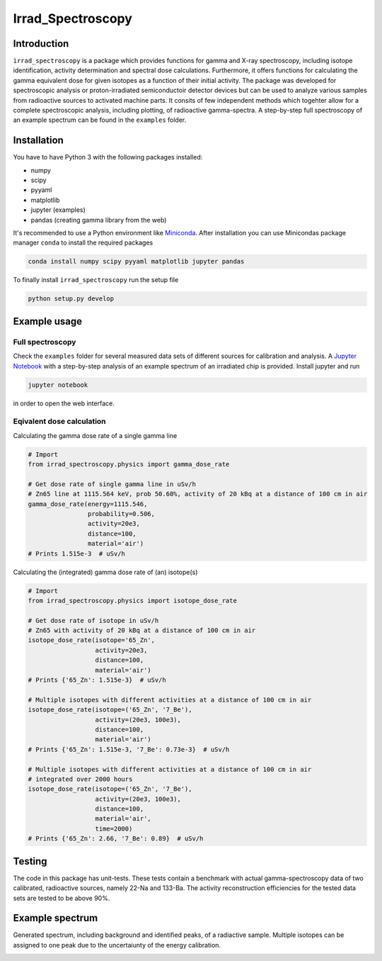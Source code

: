 ==================================
Irrad_Spectroscopy |test-status|
==================================

Introduction
============

``ìrrad_spectroscopy`` is a package which provides functions for gamma and X-ray spectroscopy, including isotope identification, activity determination and spectral dose calculations.
Furthermore, it offers functions for calculating the gamma equivalent dose for given isotopes as a function of their initial activity.
The package was developed for spectroscopic analysis or proton-irradiated semiconductoir detector devices but can be used to analyze various samples
from radioactive sources to activated machine parts. It consits of few independent methods which togehter allow for a complete spectroscopic analysis, including plotting, of
radioactive gamma-spectra. A step-by-step full spectroscopy of an example spectrum can be found in the ``examples`` folder.

Installation
============

You have to have Python 3 with the following packages installed:

- numpy
- scipy
- pyyaml
- matplotlib
- jupyter (examples)
- pandas (creating gamma library from the web)

It's recommended to use a Python environment like `Miniconda <https://conda.io/miniconda.html>`_. After installation you can use Minicondas package manager ``conda`` to install the required packages

.. code-block:: bash

   conda install numpy scipy pyyaml matplotlib jupyter pandas

To finally install ``irrad_spectroscopy`` run the setup file

.. code-block:: bash

   python setup.py develop

Example usage
=============

Full spectroscopy
-----------------

Check the ``examples`` folder for several measured data sets of different sources for calibration and analysis. A `Jupyter Notebook <http://jupyter.org/>`_
with a step-by-step analysis of an example spectrum of an irradiated chip is provided. Install jupyter and run

.. code-block:: bash
   
   jupyter notebook

in order to open the web interface.

Eqivalent dose calculation
--------------------------

Calculating the gamma dose rate of a single gamma line

.. code-block:: python

   # Import 
   from irrad_spectroscopy.physics import gamma_dose_rate

   # Get dose rate of single gamma line in uSv/h
   # Zn65 line at 1115.564 keV, prob 50.60%, activity of 20 kBq at a distance of 100 cm in air
   gamma_dose_rate(energy=1115.546,
                   probability=0.506,
                   activity=20e3,
                   distance=100,
                   material='air')
   # Prints 1.515e-3  # uSv/h

Calculating the (integrated) gamma dose rate of (an) isotope(s)

.. code-block:: python

   # Import 
   from irrad_spectroscopy.physics import isotope_dose_rate

   # Get dose rate of isotope in uSv/h
   # Zn65 with activity of 20 kBq at a distance of 100 cm in air
   isotope_dose_rate(isotope='65_Zn',
                     activity=20e3,
                     distance=100,
                     material='air')
   # Prints {'65_Zn': 1.515e-3}  # uSv/h

   # Multiple isotopes with different activities at a distance of 100 cm in air
   isotope_dose_rate(isotope=('65_Zn', '7_Be'),
                     activity=(20e3, 100e3),
                     distance=100,
                     material='air')
   # Prints {'65_Zn': 1.515e-3, '7_Be': 0.73e-3}  # uSv/h

   # Multiple isotopes with different activities at a distance of 100 cm in air
   # integrated over 2000 hours
   isotope_dose_rate(isotope=('65_Zn', '7_Be'),
                     activity=(20e3, 100e3),
                     distance=100,
                     material='air',
                     time=2000)
   # Prints {'65_Zn': 2.66, '7_Be': 0.89}  # uSv/h

Testing
=======

The code in this package has unit-tests. These tests contain a benchmark with actual gamma-spectroscopy data of
two calibrated, radioactive sources, namely 22-Na and 133-Ba. The activity reconstruction efficiencies for the 
tested data sets are tested to be above 90%.
 
.. |test-status| image:: https://github.com/Silab-Bonn/irrad_spectroscopy/actions/workflows/main.yml/badge.svg?branch=development
    :target: https://github.com/SiLab-Bonn/irrad_spectroscopy/actions
    :alt: Build status

Example spectrum
================

Generated spectrum, including background and identified peaks, of a radiactive sample. Multiple isotopes can be assigned to one peak due
to the uncertaiunty of the energy calibration.

.. image:: static/figs/sample_spectrum.png
